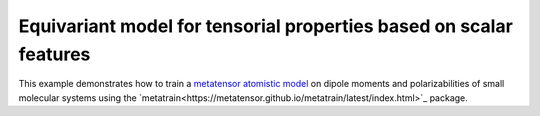 Equivariant model for tensorial properties based on scalar features
===================================================================

This example demonstrates how to train a `metatensor atomistic model
<https://docs.metatensor.org/latest/atomistic>`_ on dipole moments and polarizabilities
of small molecular systems using
the `metatrain<https://metatensor.github.io/metatrain/latest/index.html>`_ package.
